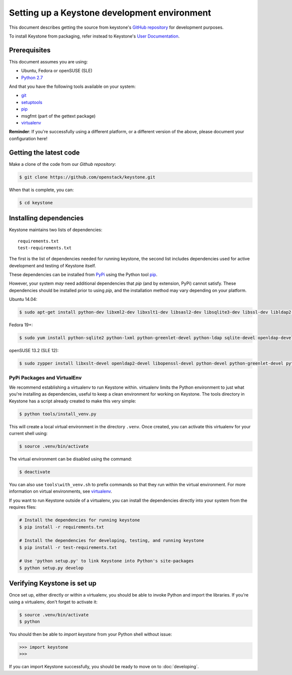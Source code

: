 ..
      Copyright 2011-2012 OpenStack Foundation
      All Rights Reserved.

      Licensed under the Apache License, Version 2.0 (the "License"); you may
      not use this file except in compliance with the License. You may obtain
      a copy of the License at

          http://www.apache.org/licenses/LICENSE-2.0

      Unless required by applicable law or agreed to in writing, software
      distributed under the License is distributed on an "AS IS" BASIS, WITHOUT
      WARRANTIES OR CONDITIONS OF ANY KIND, either express or implied. See the
      License for the specific language governing permissions and limitations
      under the License.

=============================================
Setting up a Keystone development environment
=============================================

This document describes getting the source from keystone's `GitHub repository`_
for development purposes.

To install Keystone from packaging, refer instead to Keystone's `User
Documentation`_.

.. _`GitHub Repository`: http://github.com/openstack/keystone
.. _`User Documentation`: http://docs.openstack.org/

Prerequisites
=============

This document assumes you are using:

- Ubuntu, Fedora or openSUSE (SLE)
- `Python 2.7`_

.. _`Python 2.7`: http://www.python.org/

And that you have the following tools available on your system:

- git_
- setuptools_
- pip_
- msgfmt (part of the gettext package)
- virtualenv_

**Reminder**: If you're successfully using a different platform, or a
different version of the above, please document your configuration here!

.. _git: http://git-scm.com/
.. _setuptools: http://pypi.python.org/pypi/setuptools

Getting the latest code
=======================

Make a clone of the code from our `Github repository`:

.. code-block:: bash

    $ git clone https://github.com/openstack/keystone.git

When that is complete, you can:

.. code-block:: bash

    $ cd keystone

Installing dependencies
=======================

Keystone maintains two lists of dependencies::

    requirements.txt
    test-requirements.txt

The first is the list of dependencies needed for running keystone, the second list includes dependencies used for active development and testing of Keystone itself.

These dependencies can be installed from PyPi_ using the Python tool pip_.

.. _PyPi: http://pypi.python.org/
.. _pip: http://pypi.python.org/pypi/pip

However, your system *may* need additional dependencies that `pip` (and by
extension, PyPi) cannot satisfy. These dependencies should be installed
prior to using `pip`, and the installation method may vary depending on
your platform.

Ubuntu 14.04:

.. code-block:: bash

    $ sudo apt-get install python-dev libxml2-dev libxslt1-dev libsasl2-dev libsqlite3-dev libssl-dev libldap2-dev libffi-dev


Fedora 19+:

.. code-block:: bash

    $ sudo yum install python-sqlite2 python-lxml python-greenlet-devel python-ldap sqlite-devel openldap-devel python-devel libxslt-devel openssl-devel

openSUSE 13.2 (SLE 12):

.. code-block:: bash

    $ sudo zypper install libxslt-devel openldap2-devel libopenssl-devel python-devel python-greenlet-devel python-ldap python-lxml python-pysqlite sqlite3-devel

PyPi Packages and VirtualEnv
----------------------------

We recommend establishing a virtualenv to run Keystone within. virtualenv
limits the Python environment to just what you're installing as dependencies,
useful to keep a clean environment for working on Keystone. The tools directory
in Keystone has a script already created to make this very simple:

.. code-block:: bash

    $ python tools/install_venv.py

This will create a local virtual environment in the directory ``.venv``.
Once created, you can activate this virtualenv for your current shell using:

.. code-block:: bash

    $ source .venv/bin/activate

The virtual environment can be disabled using the command:

.. code-block:: bash

    $ deactivate

You can also use ``tools\with_venv.sh`` to prefix commands so that they run
within the virtual environment. For more information on virtual environments,
see virtualenv_.

.. _virtualenv: http://www.virtualenv.org/

If you want to run Keystone outside of a virtualenv, you can install the
dependencies directly into your system from the requires files:

.. code-block:: bash

    # Install the dependencies for running keystone
    $ pip install -r requirements.txt

    # Install the dependencies for developing, testing, and running keystone
    $ pip install -r test-requirements.txt

    # Use 'python setup.py' to link Keystone into Python's site-packages
    $ python setup.py develop


Verifying Keystone is set up
============================

Once set up, either directly or within a virtualenv, you should be able to
invoke Python and import the libraries. If you're using a virtualenv, don't
forget to activate it:

.. code-block:: bash

    $ source .venv/bin/activate
    $ python

You should then be able to `import keystone` from your Python shell
without issue:

.. code-block:: python

    >>> import keystone
    >>>

If you can import Keystone successfully, you should be ready to move on to
:doc:`developing`.

